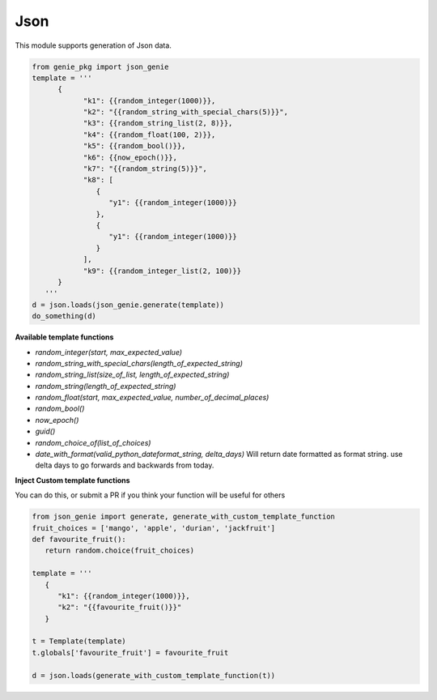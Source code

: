 Json
====

This module supports generation of Json data.

.. code-block:: python

   from genie_pkg import json_genie
   template = '''
         {
               "k1": {{random_integer(1000)}},
               "k2": "{{random_string_with_special_chars(5)}}",
               "k3": {{random_string_list(2, 8)}},
               "k4": {{random_float(100, 2)}},
               "k5": {{random_bool()}},
               "k6": {{now_epoch()}},
               "k7": "{{random_string(5)}}",
               "k8": [
                  {
                     "y1": {{random_integer(1000)}}
                  },
                  {
                     "y1": {{random_integer(1000)}}
                  }
               ],
               "k9": {{random_integer_list(2, 100)}}
         }
      '''
   d = json.loads(json_genie.generate(template))
   do_something(d)

**Available template functions**

- `random_integer(start, max_expected_value)`
- `random_string_with_special_chars(length_of_expected_string)`
- `random_string_list(size_of_list, length_of_expected_string)`
- `random_string(length_of_expected_string)`
- `random_float(start, max_expected_value, number_of_decimal_places)`
- `random_bool()`
- `now_epoch()`
- `guid()`
- `random_choice_of(list_of_choices)`
- `date_with_format(valid_python_dateformat_string, delta_days)` Will return date formatted as format string. use delta days to go forwards and backwards from today.

**Inject Custom template functions**

You can do this, or submit a PR if you think your function will be useful for others

.. code-block:: python

   from json_genie import generate, generate_with_custom_template_function
   fruit_choices = ['mango', 'apple', 'durian', 'jackfruit']
   def favourite_fruit():
      return random.choice(fruit_choices)

   template = '''
      {
         "k1": {{random_integer(1000)}},
         "k2": "{{favourite_fruit()}}"
      }
      
   t = Template(template)
   t.globals['favourite_fruit'] = favourite_fruit

   d = json.loads(generate_with_custom_template_function(t))